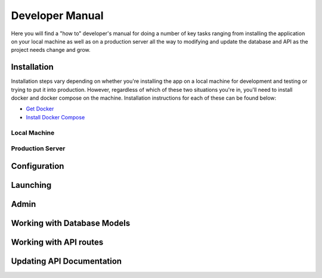 Developer Manual
================

Here you will find a "how to" developer's manual for doing a number of key tasks ranging from installing the application
on your local machine as well as on a production server all the way to modifying and update the database and API as the project
needs change and grow.

.. _installation:

Installation
------------

Installation steps vary depending on whether you're installing the app on a local machine for development and testing or
trying to put it into production. However, regardless of which of these two situations you're in, you'll need to install docker
and docker compose on the machine. Installation instructions for each of these can be found below:

- `Get Docker <https://docs.docker.com/get-docker/>`_
- `Install Docker Compose <https://docs.docker.com/get-docker/>`_

Local Machine
#############

Production Server
#################

.. _configuration:

Configuration
-------------

.. _reverse proxy:

.. _launch:

Launching
---------

.. _admin:

Admin
-----

.. _dbModel:

Working with Database Models
----------------------------

.. _apiRoutes:


Working with API routes
-----------------------

.. _apiDocs:

Updating API Documentation
--------------------------


